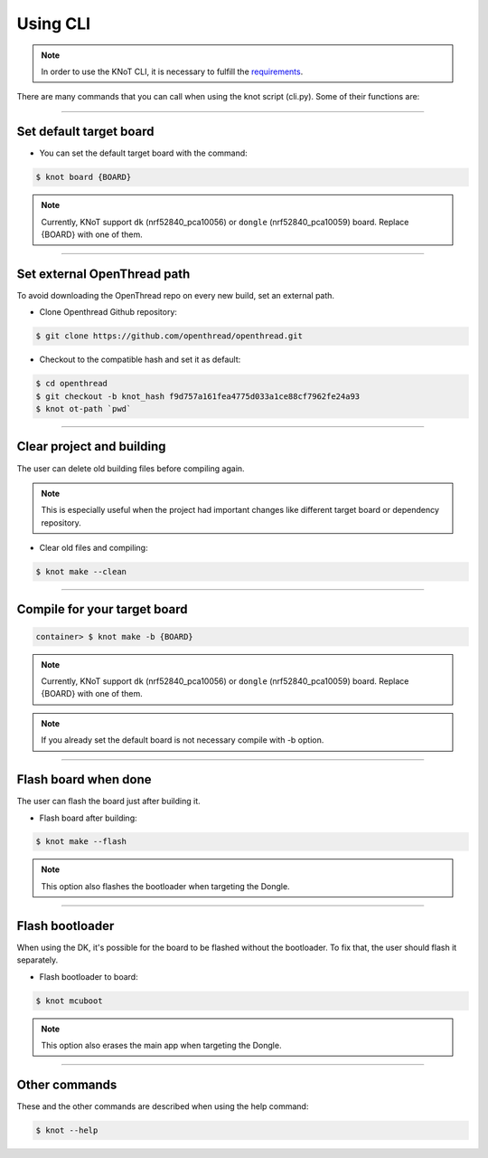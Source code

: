 Using CLI
=========

.. note:: In order to use the KNoT CLI, it is necessary to fulfill the `requirements <thing-requirements.html>`_.

There are many commands that you can call when using the knot script (cli.py). Some of their functions are:

----------------------------------------------------------------

Set default target board
------------------------
- You can set the default target board with the command:

.. code-block:: bash

   $ knot board {BOARD}

.. note:: Currently, KNoT support ``dk`` (nrf52840_pca10056) or ``dongle`` (nrf52840_pca10059) board. Replace {BOARD} with one of them.

----------------------------------------------------------------

Set external OpenThread path
----------------------------

To avoid downloading the OpenThread repo on every new build, set an external path.

- Clone Openthread Github repository:

.. code-block:: bash

   $ git clone https://github.com/openthread/openthread.git


- Checkout to the compatible hash and set it as default:

.. code-block:: bash

   $ cd openthread
   $ git checkout -b knot_hash f9d757a161fea4775d033a1ce88cf7962fe24a93
   $ knot ot-path `pwd`

----------------------------------------------------------------

Clear project and building
--------------------------

The user can delete old building files before compiling again.

.. note:: This is especially useful when the project had important changes like different target board or dependency repository.

- Clear old files and compiling:

.. code-block:: bash

   $ knot make --clean

----------------------------------------------------------------

Compile for your target board
-----------------------------

.. code-block:: bash

   container> $ knot make -b {BOARD}

.. note:: Currently, KNoT support ``dk`` (nrf52840_pca10056) or ``dongle`` (nrf52840_pca10059) board. Replace {BOARD} with one of them.

.. note:: If you already set the default board is not necessary compile with -b option.

----------------------------------------------------------------

Flash board when done
---------------------

The user can flash the board just after building it.

- Flash board after building:

.. code-block:: bash

   $ knot make --flash

.. note:: This option also flashes the bootloader when targeting the Dongle.

----------------------------------------------------------------

Flash bootloader
----------------

When using the DK, it's possible for the board to be flashed without the bootloader.
To fix that, the user should flash it separately.

- Flash bootloader to board:

.. code-block:: bash

   $ knot mcuboot

.. note:: This option also erases the main app when targeting the Dongle.

----------------------------------------------------------------

Other commands
--------------
These and the other commands are described when using the help command:

.. code-block:: bash

   $ knot --help
